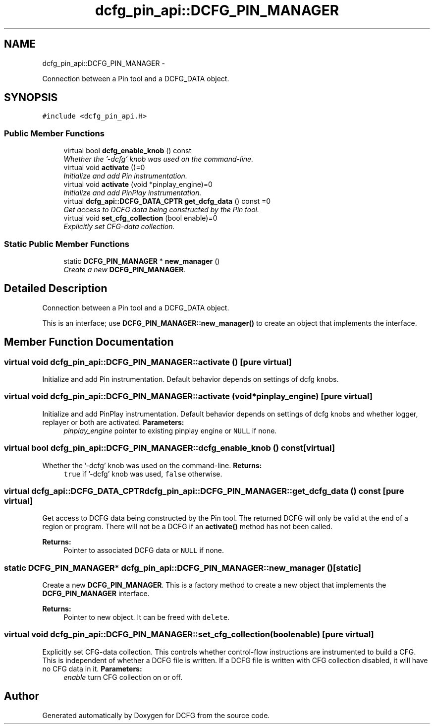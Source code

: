 .TH "dcfg_pin_api::DCFG_PIN_MANAGER" 3 "Tue Jun 2 2015" "DCFG" \" -*- nroff -*-
.ad l
.nh
.SH NAME
dcfg_pin_api::DCFG_PIN_MANAGER \- 
.PP
Connection between a Pin tool and a DCFG_DATA object\&.  

.SH SYNOPSIS
.br
.PP
.PP
\fC#include <dcfg_pin_api\&.H>\fP
.SS "Public Member Functions"

.in +1c
.ti -1c
.RI "virtual bool \fBdcfg_enable_knob\fP () const "
.br
.RI "\fIWhether the '-dcfg' knob was used on the command-line\&. \fP"
.ti -1c
.RI "virtual void \fBactivate\fP ()=0"
.br
.RI "\fIInitialize and add Pin instrumentation\&. \fP"
.ti -1c
.RI "virtual void \fBactivate\fP (void *pinplay_engine)=0"
.br
.RI "\fIInitialize and add PinPlay instrumentation\&. \fP"
.ti -1c
.RI "virtual \fBdcfg_api::DCFG_DATA_CPTR\fP \fBget_dcfg_data\fP () const =0"
.br
.RI "\fIGet access to DCFG data being constructed by the Pin tool\&. \fP"
.ti -1c
.RI "virtual void \fBset_cfg_collection\fP (bool enable)=0"
.br
.RI "\fIExplicitly set CFG-data collection\&. \fP"
.in -1c
.SS "Static Public Member Functions"

.in +1c
.ti -1c
.RI "static \fBDCFG_PIN_MANAGER\fP * \fBnew_manager\fP ()"
.br
.RI "\fICreate a new \fBDCFG_PIN_MANAGER\fP\&. \fP"
.in -1c
.SH "Detailed Description"
.PP 
Connection between a Pin tool and a DCFG_DATA object\&. 

This is an interface; use \fBDCFG_PIN_MANAGER::new_manager()\fP to create an object that implements the interface\&. 
.SH "Member Function Documentation"
.PP 
.SS "virtual void dcfg_pin_api::DCFG_PIN_MANAGER::activate ()\fC [pure virtual]\fP"

.PP
Initialize and add Pin instrumentation\&. Default behavior depends on settings of dcfg knobs\&. 
.SS "virtual void dcfg_pin_api::DCFG_PIN_MANAGER::activate (void *pinplay_engine)\fC [pure virtual]\fP"

.PP
Initialize and add PinPlay instrumentation\&. Default behavior depends on settings of dcfg knobs and whether logger, replayer or both are activated\&. \fBParameters:\fP
.RS 4
\fIpinplay_engine\fP pointer to existing pinplay engine or \fCNULL\fP if none\&. 
.RE
.PP

.SS "virtual bool dcfg_pin_api::DCFG_PIN_MANAGER::dcfg_enable_knob () const\fC [virtual]\fP"

.PP
Whether the '-dcfg' knob was used on the command-line\&. \fBReturns:\fP
.RS 4
\fCtrue\fP if '-dcfg' knob was used, \fCfalse\fP otherwise\&. 
.RE
.PP

.SS "virtual \fBdcfg_api::DCFG_DATA_CPTR\fP dcfg_pin_api::DCFG_PIN_MANAGER::get_dcfg_data () const\fC [pure virtual]\fP"

.PP
Get access to DCFG data being constructed by the Pin tool\&. The returned DCFG will only be valid at the end of a region or program\&. There will not be a DCFG if an \fBactivate()\fP method has not been called\&. 
.PP
\fBReturns:\fP
.RS 4
Pointer to associated DCFG data or \fCNULL\fP if none\&. 
.RE
.PP

.SS "static \fBDCFG_PIN_MANAGER\fP* dcfg_pin_api::DCFG_PIN_MANAGER::new_manager ()\fC [static]\fP"

.PP
Create a new \fBDCFG_PIN_MANAGER\fP\&. This is a factory method to create a new object that implements the \fBDCFG_PIN_MANAGER\fP interface\&. 
.PP
\fBReturns:\fP
.RS 4
Pointer to new object\&. It can be freed with \fCdelete\fP\&. 
.RE
.PP

.SS "virtual void dcfg_pin_api::DCFG_PIN_MANAGER::set_cfg_collection (boolenable)\fC [pure virtual]\fP"

.PP
Explicitly set CFG-data collection\&. This controls whether control-flow instructions are instrumented to build a CFG\&. This is independent of whether a DCFG file is written\&. If a DCFG file is written with CFG collection disabled, it will have no CFG data in it\&. \fBParameters:\fP
.RS 4
\fIenable\fP turn CFG collection on or off\&. 
.RE
.PP


.SH "Author"
.PP 
Generated automatically by Doxygen for DCFG from the source code\&.
